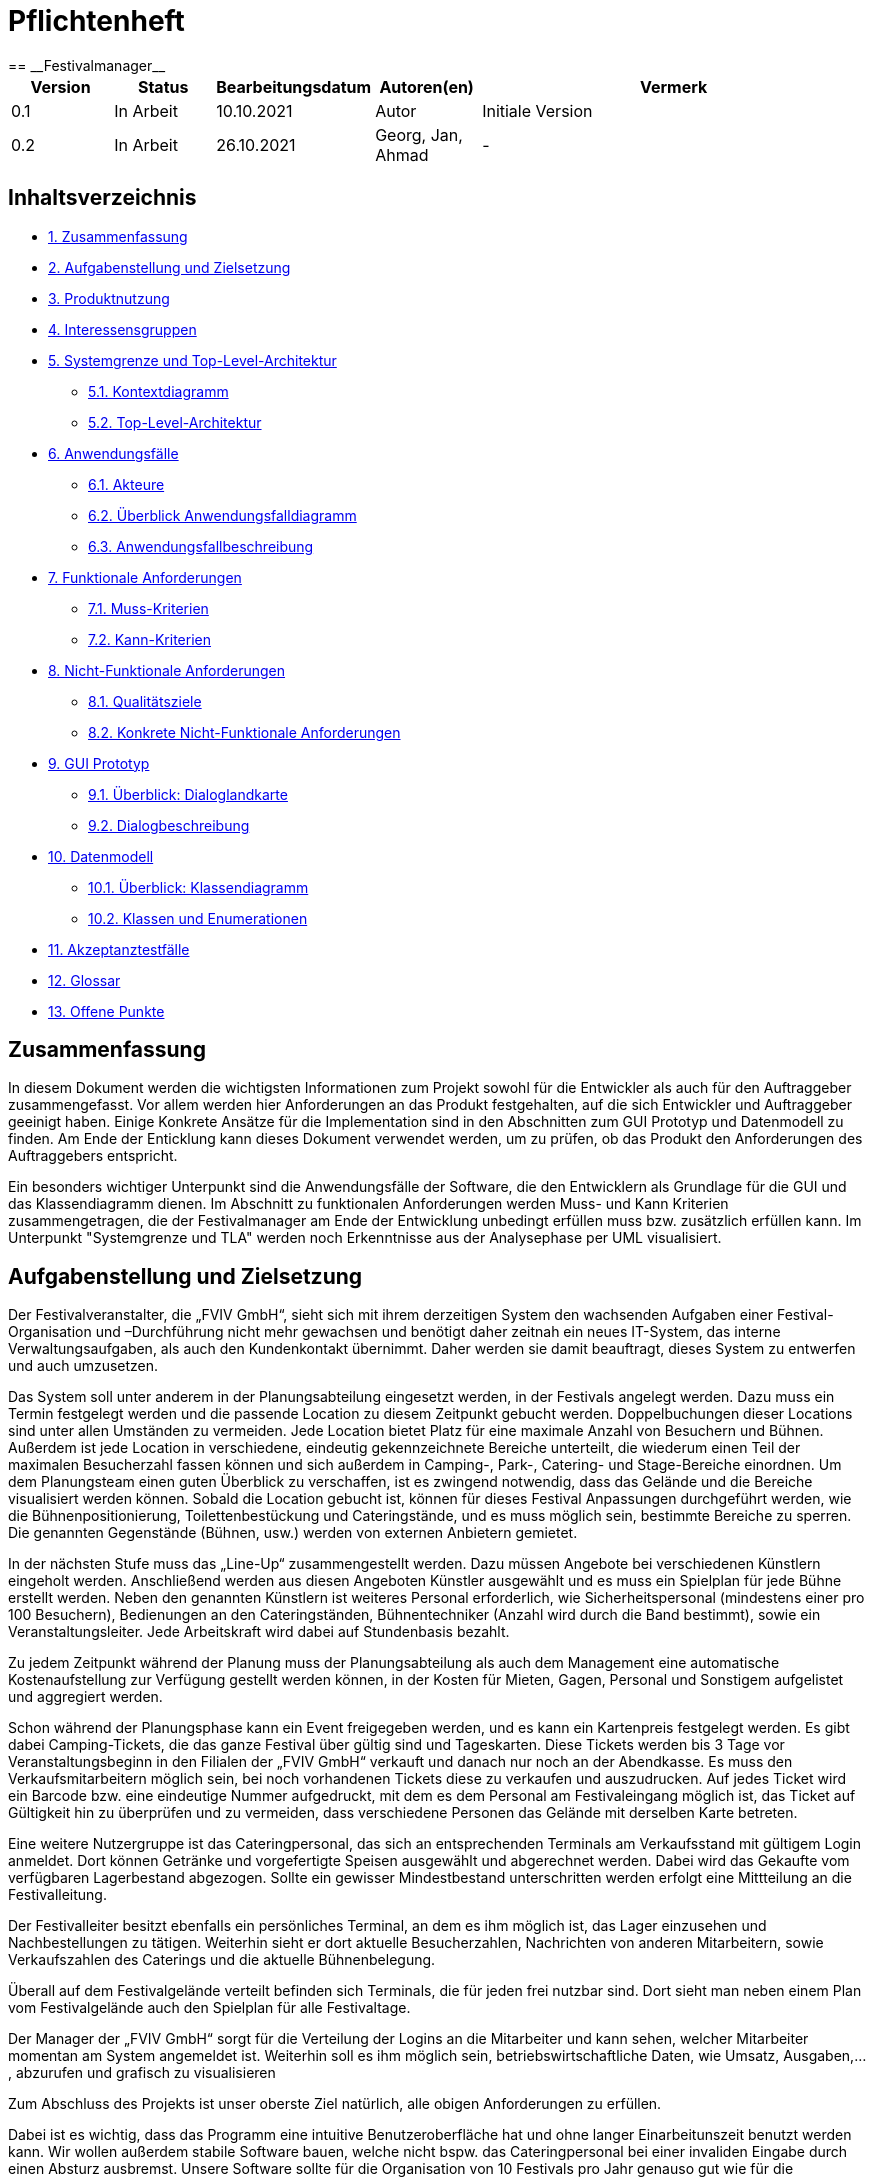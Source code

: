 = Pflichtenheft
:project_name: Festivalmanager
== __{project_name}__

[options="header"]
[cols="1, 1, 1, 1, 4"]
|===
|Version | Status      | Bearbeitungsdatum   | Autoren(en) |  Vermerk
|0.1     | In Arbeit   | 10.10.2021          | Autor       | Initiale Version
|0.2     | In Arbeit   | 26.10.2021          | Georg, Jan, Ahmad
       | -
|===

== Inhaltsverzeichnis
- <<1, 1. Zusammenfassung>>
- <<2, 2. Aufgabenstellung und Zielsetzung>>
- <<3, 3. Produktnutzung>>
- <<4, 4. Interessensgruppen>>
- <<5, 5. Systemgrenze und Top-Level-Architektur>>
 * <<5_1, 5.1. Kontextdiagramm>>
 * <<5_2, 5.2. Top-Level-Architektur>>
- <<6, 6. Anwendungsfälle>>
 * <<6_1, 6.1. Akteure>>
 * <<6_2, 6.2. Überblick Anwendungsfalldiagramm>>
 * <<6_3, 6.3. Anwendungsfallbeschreibung>>
- <<7, 7. Funktionale Anforderungen>>
 * <<7_1, 7.1. Muss-Kriterien>>
 * <<7_2, 7.2. Kann-Kriterien>>
- <<8, 8. Nicht-Funktionale Anforderungen>>
 * <<8_1, 8.1. Qualitätsziele>>
 * <<8_2, 8.2. Konkrete Nicht-Funktionale Anforderungen>>
- <<9, 9. GUI Prototyp>>
 * <<9_1, 9.1. Überblick: Dialoglandkarte>>
 * <<9_2, 9.2. Dialogbeschreibung>>
- <<10, 10. Datenmodell>>
 * <<10_1, 10.1. Überblick: Klassendiagramm>>
 * <<10_2, 10.2. Klassen und Enumerationen>>
- <<11, 11. Akzeptanztestfälle>>
- <<12, 12. Glossar>>
- <<13, 13. Offene Punkte>>

[#1]
== Zusammenfassung
In diesem Dokument werden die wichtigsten Informationen zum Projekt sowohl 
für die Entwickler als auch für den Auftraggeber zusammengefasst.
Vor allem werden hier Anforderungen an das Produkt festgehalten, auf die 
sich Entwickler und Auftraggeber geeinigt haben. Einige Konkrete Ansätze für die
Implementation sind in den Abschnitten zum GUI Prototyp und Datenmodell zu finden.
Am Ende der Enticklung kann dieses Dokument verwendet werden, um zu prüfen, ob 
das Produkt den Anforderungen des Auftraggebers entspricht.

Ein besonders wichtiger Unterpunkt sind die Anwendungsfälle der Software,
die den Entwicklern als Grundlage für die GUI und das Klassendiagramm dienen.
Im Abschnitt zu funktionalen Anforderungen werden Muss- und Kann Kriterien zusammengetragen,
die der Festivalmanager am Ende der Entwicklung unbedingt erfüllen muss bzw. zusätzlich erfüllen kann.
Im Unterpunkt "Systemgrenze und TLA" werden noch Erkenntnisse aus der
Analysephase per UML visualisiert.

[#2]
== Aufgabenstellung und Zielsetzung
Der Festivalveranstalter, die „FVIV GmbH“, sieht sich mit ihrem derzeitigen System den wachsenden 
Aufgaben einer Festival-Organisation und –Durchführung nicht mehr gewachsen und benötigt daher 
zeitnah ein neues IT-System, das interne Verwaltungsaufgaben, als auch den Kundenkontakt 
übernimmt. Daher werden sie damit beauftragt, dieses System zu entwerfen und auch umzusetzen.

Das System soll unter anderem in der Planungsabteilung eingesetzt werden, in der Festivals angelegt 
werden.  Dazu  muss  ein  Termin  festgelegt  werden  und  die  passende  Location  zu  diesem  Zeitpunkt  
gebucht werden. Doppelbuchungen dieser Locations sind unter allen Umständen zu vermeiden. Jede 
Location  bietet  Platz  für  eine  maximale  Anzahl  von  Besuchern  und  Bühnen.  Außerdem  ist  jede  
Location  in  verschiedene,  eindeutig  gekennzeichnete  Bereiche  unterteilt,  die  wiederum  einen  Teil  
der  maximalen  Besucherzahl  fassen  können  und  sich  außerdem  in  Camping-,  Park-,  Catering-  und 
Stage-Bereiche  einordnen.  Um  dem  Planungsteam  einen  guten  Überblick  zu  verschaffen,  ist  es  
zwingend  notwendig,  dass  das  Gelände  und  die  Bereiche  visualisiert  werden  können.  Sobald  die  
Location gebucht ist, können für dieses Festival Anpassungen durchgeführt werden, wie die 
Bühnenpositionierung, Toilettenbestückung und Cateringstände, und es muss möglich sein, 
bestimmte  Bereiche  zu  sperren.  Die  genannten  Gegenstände  (Bühnen,  usw.)  werden  von  externen  
Anbietern gemietet.

In  der  nächsten  Stufe  muss  das  „Line-Up“  zusammengestellt  werden.  Dazu  müssen  Angebote  bei  
verschiedenen  Künstlern  eingeholt  werden.  Anschließend  werden  aus  diesen  Angeboten  Künstler  
ausgewählt  und  es  muss  ein  Spielplan  für  jede  Bühne  erstellt  werden.  Neben  den  genannten  
Künstlern  ist  weiteres  Personal  erforderlich,  wie  Sicherheitspersonal  (mindestens  einer  pro  100  
Besuchern),  Bedienungen  an  den  Cateringständen,  Bühnentechniker  (Anzahl  wird  durch  die  Band  
bestimmt), sowie ein Veranstaltungsleiter. Jede Arbeitskraft wird dabei auf Stundenbasis bezahlt.

Zu  jedem  Zeitpunkt  während  der  Planung  muss  der  Planungsabteilung  als  auch  dem  Management  
eine  automatische  Kostenaufstellung  zur  Verfügung  gestellt  werden  können,  in  der  Kosten  für  
Mieten, Gagen, Personal und Sonstigem aufgelistet und aggregiert werden.

Schon während der Planungsphase kann ein Event freigegeben werden, und es kann ein Kartenpreis 
festgelegt  werden.  Es  gibt  dabei  Camping-Tickets,  die  das  ganze  Festival  über  gültig  sind und  
Tageskarten.  Diese  Tickets  werden  bis  3  Tage  vor  Veranstaltungsbeginn  in  den  Filialen  der  „FVIV  
GmbH“ verkauft und danach nur noch an der Abendkasse. Es muss den Verkaufsmitarbeitern möglich 
sein, bei noch vorhandenen Tickets diese zu verkaufen und auszudrucken. Auf jedes Ticket wird ein 
Barcode  bzw.  eine  eindeutige  Nummer  aufgedruckt,  mit  dem  es  dem  Personal  am  Festivaleingang  
möglich  ist,  das  Ticket  auf  Gültigkeit  hin  zu  überprüfen  und  zu  vermeiden,  dass  verschiedene  
Personen das Gelände mit derselben Karte betreten. 

Eine  weitere  Nutzergruppe  ist  das  Cateringpersonal,  das  sich  an  entsprechenden  Terminals  am 
Verkaufsstand mit gültigem Login anmeldet. Dort können Getränke und vorgefertigte Speisen 
ausgewählt  und  abgerechnet  werden.  Dabei  wird  das  Gekaufte  vom  verfügbaren  Lagerbestand  
abgezogen. Sollte ein gewisser Mindestbestand unterschritten werden erfolgt eine Mittteilung an die 
Festivalleitung.

Der  Festivalleiter  besitzt  ebenfalls  ein  persönliches  Terminal,  an  dem  es  ihm  möglich  ist,  das  Lager  
einzusehen  und  Nachbestellungen  zu  tätigen.  Weiterhin  sieht  er  dort  aktuelle  Besucherzahlen,  
Nachrichten von anderen Mitarbeitern, sowie Verkaufszahlen des Caterings und die aktuelle 
Bühnenbelegung.

Überall auf dem Festivalgelände verteilt befinden sich Terminals, die für jeden frei nutzbar sind. Dort 
sieht man neben einem Plan vom Festivalgelände auch den Spielplan für alle Festivaltage.

Der Manager der „FVIV GmbH“ sorgt für die Verteilung der Logins an die Mitarbeiter und kann sehen, 
welcher  Mitarbeiter  momentan  am  System  angemeldet  ist.  Weiterhin  soll  es  ihm  möglich  sein, 
betriebswirtschaftliche Daten, wie Umsatz, Ausgaben,... , abzurufen und grafisch zu visualisieren


Zum Abschluss des Projekts ist unser oberste Ziel natürlich, alle obigen Anforderungen zu erfüllen.

Dabei ist es wichtig, dass das Programm eine intuitive Benutzeroberfläche hat und ohne langer 
Einarbeitunszeit benutzt werden kann.
Wir wollen außerdem stabile Software bauen, welche nicht bspw. das Cateringpersonal 
bei einer invaliden Eingabe durch einen Absturz ausbremst.
Unsere Software sollte für die Organisation von 10 Festivals pro Jahr genauso gut wie 
für die Organisation von 100 Festivals pro Jahr geeignet sein,
um Wachstum der „FVIV GmbH“ nicht zu behindern.

Der Programmcode des Festivalmanagers sollte so geschrieben werden, dass er bei zukünftigen
Projekten teilweise wiederverwendet werden kann.
Unser Code sollte leicht instandzuhalten und zu erweitern sein.
Beim Abschluss des Projekts sollte unser Code also gut lesbar sein, 
wenig Codeverschmutzung aufweisen und gründlich dokumentiert sein.

[#3]
== Produktnutzung
Das System soll über ein Interface (u.a. auf der Festivalgeländer verteilte Terminals) genutzt werden.
Dies wird durch eine Website realisiert. Die Software ist deshalb ein Webserver, der nur im LAN des Festivals ereichbar ist.
Außerdem soll die FVIV - Gmbh in der Lage sein Festivals zu planen und vor Festival-start den Festival-Server zu konfigurieren.

Die Hauptnutzer der Software wird das Festival-Personal sein, das verschiedene Management- und Verkaufsaktionen über das Interface ausführen wird.
Diese Nutzergruppe wird keinen Technischen Hintergrund haben, weshalb die Software sehr Benutzerfreundlich sein muss.

Außerdem können die Terminals auch von den Festival-Besuchern genutzt werden, um Lage- und Spielplan einzusehen.

Unterstützte Browserversionen:
[]
- Chrome: 92.0
- Firefox: 85.0
- (Safari: 15.0)

[#4]
== Interessensgruppen (Stakeholders)
[options="header"]
[cols="1, 1, 1, 1"]
|===
|Name |Priorität (1-5) |Beschreibung |Ziele
|FVIV - Gmbh (Planungsabteilung) | 5 |Auftragsgeber für dieses Projekt, plant Festivals (Ort und Zeit) a| - Einfache Planung von Festivals
- Verhinderung von Doppelbuchungen
a|Festival Personal:
--
- Catering
- Ticketverkauf
- Einlass
- Sicherheit
- Bühnentechniker| 4 |Hauptnutzer der Software, können während des Festivals verschiedene Management aktivitäten über Terminals erledigen a| - Benutzerfreundliche Oberfläche
- Sicherheit: jede Personal-gruppe kann nur auf ihr eigenes Interface zugreifen
|Veranstaltungsleiter / Festivalleiter / Chef | 4 |Hauptnutzer der Software, kann während des Festivals auf Informationen des Personals zugreifen und ggf. notwendige Management Aktionen ausführen (z.b. Zutaten für das Catering nachbestellen) a| - Benutzerfreundliche Oberfläche
|Besucher | 1 |Festival Besucher, die über Terminals den Lageplan und die Spielpläne der Bühnen einsehen können a| - Benutzerfreundliche Oberfläche
- Sicherheit: Besucher können nicht auf die Interfaces des Personals zugreifen
|Entwickler | 4 |Entwickler, die diese Software entwickeln oder später warten müssen a| - Einfache erweiterung des Systems
- Geringe Wartungsarbeiten an dem System
- Gute Debugging möglichkeiten
|===

[#5]
== Systemgrenze und Top-Level-Architektur

[#5_1]
=== Kontextdiagramm
image::Kontextdiagramm.jpg[]

[#5_2]
=== Top-Level-Architektur
Dokumentieren Sie ihre Top-Level-Architektur mit Hilfe eines Komponentendiagramm.

[#6]
== Anwendungsfälle

[#6_1]
=== Akteure
[options="header"]
[cols="1,4"]
|===
|Name |Beschreibung
|Besucher |Ein Festivalbesucher, kann Terminals nutzen um den Lageplan und Zeitplan abzurufen
|Personal |Personal des Festivals
|Catering-Personal |Verkäufer von Speisen und Getränken, kann den Festivalleiter über geringe Lagerbestände informieren
|Security-Personal |sorgt für Sicherheit auf dem Gelände
|Einlass-Personal |kontrolliert Tickets am Eingang
|Festivalleiter |kann Lager überprüfen und Nachbestellung tätigen, empfängt Nachrichten vom Personal
|Planer |Plant das Festival
|===

[#6_2]
=== Überblick Anwendungsfalldiagramm
Anwendungsfall-Diagramm, das alle Anwendungsfälle und alle Akteure darstellt

[#6_3]
=== Anwendungsfallbeschreibungen
[cols="1h, 3"]
[[AF001]]
|===
|ID                          |**<<AF001>>**
|Name                        |Ticketverkauf
|Beschreibung                |bis 3 Tage vor Eventbegin sollen Tickets gekauft werden können. Dabei wird in Camping und Tagestickets unterschieden. Alle Tickets haben eine eindeutige Nummer, die für die Eingangskontrolle verwendet wird.
|Akteure                     |Ticket-Verkäufer, Besucher
|Auslöser                    |Ein Besucher möchte ein Ticket kaufen
|Voraussetzung(en)           a|
1. Es sind noch Tickets vorhanden
2. Das Ticket wird mindestens 3 Tage  vor Event begin verkauft
|Essentielle Schritte        a|
1. Auswahl zwischen Camping und Tagesticket
2. Generierung einer eindeutigen Nummer für das Ticket
3. Abfrage des Ticketpreises (abhängig vom Ticket-Typ und Event)
4. Verkauf des Tickets (Verkäufer verlang Geld)
|Erweiterungen               |
|Funktionale Anforderungen   |<<F0001>>
|===

[cols="1h, 3"]
[[AF002]]
|===
|ID                          |**<<AF002>>**
|Name                        |Abendkasse-Ticketverkauf
|Beschreibung                |ab 3 Tagen vor Eventbegin sollen Tickets an der Abendkasse gekauft werden können. Dabei wird in Camping und Tagestickets unterschieden. Alle Tickets haben eine eindeutige Nummer, die für die Eingangskontrolle verwendet wird.
|Akteure                     |Ticket-Verkäufer, Besucher
|Auslöser                    |Ein Besucher möchte ein Ticket kaufen
|Voraussetzung(en)           a|
1. Es sind noch Tickets vorhanden
2. Das Ticket wird ab 3 Tagen  vor Event begin verkauft
|Essentielle Schritte        a|
1. Auswahl zwischen Camping und Tagesticket
2. Generierung einer eindeutigen Nummer für das Ticket
3. Abfrage des Ticketpreises (abhängig vom Ticket-Typ und Event)
4. Verkauf des Tickets (Verkäufer verlang Geld)
|Erweiterungen               |
|Funktionale Anforderungen   |<<F0001>>
|===

[cols="1h, 3"]
[[AF003]]
|===
|ID                          |**<<AF003>>**
|Name                        |Eingangskontrolle
|Beschreibung                |Am Eingang zu der Location, auf der Ein Event stattfindet werden die Tickets der Besucher kontrolliert
|Akteure                     |Sicherheits-Personal, Besucher
|Auslöser                    |Ein Besucher möchte das Festival-Gelände betreten
|Voraussetzung               |Es läuft gerade ein Festival an dieser Location
|Essentielle Schritte        a|
1. Ablesen der Ticketnummer
2. Abfrage ob die Ticketnummer für dieses Event gültig ist
3. Ticketnummer für alle weiteren abfragen als ungültig markieren um doppeltes einchecken mit dem selben Ticket zu vermeiden
|Erweiterungen               |
|Funktionale Anforderungen   |<<F0001>>
|===

[cols="1h, 3"]
[[AF004]]
|===
|ID                          |**<<AF004>>**
|Name                        |Catering-Personal An- und Abmeldung
|Beschreibung                |Catering-Personal kann sich an den Verkaufsständen An- und Abmelden, um den Besuchern Essen zu verkaufen
|Akteure                     |Catering-Personal
|Auslöser                    |
|Voraussetzung               a|- Anmeldung: An dem Verkaufsstand ist ein freier Platz
|Essentielle Schritte        a|
- Anmeldung: Anmeldung über das Terminal
- Abmeldung: Abmeldung über das Terminal
|Erweiterungen               |
|Funktionale Anforderungen   |<<F0001>>
|===

[cols="1h, 3"]
[[AF005]]
|===
|ID                          |**<<AF005>>**
|Name                        |Catering: Verkauf von Getränken und Speisen
|Beschreibung                |Besucher könnene an einem Verkaufsstand Speisen und Getränke kaufen
|Akteure                     |Besucher, Catering-Personal
|Auslöser                    |Ein Besucher möchte etwas an einem Verkaufsstand kaufen
|Voraussetzung               |Das gewünschte Getränk/Essen ist noch auf Lager
|Essentielle Schritte        a|
1. Entnahme der zutaten aus dem Lager
2. evtl. Mitteilung an Festival-Leitung, wenn die Zutaten in zu geringen Mengen gelagert sind
3. Zubereitung der Bestellung
4. Verkauf
|Erweiterungen               |
|Funktionale Anforderungen   |<<F0001>>
|===

[cols="1h, 3"]
[[AF006]]
|===
|ID                          |**<<AF006>>**
|Name                        |Lager einsehen & Nachbestellung von Speisen und Getränken
|Beschreibung                |Der Festivalleiter kann den Lagerbestand prüfen und gegebenfalls neue Waren bestellen
|Akteure                     |Festivalleiter
|Auslöser                    |Der Festivalleiter möchte den Lagerbestand prüfen oder etwas nachbestellen
|Voraussetzung               |Der Festivalleiter ist am entsprechenden Terminal angemeldet
|Essentielle Schritte        a|
1. Abrufen des Lagerbestandes
2. evtl. Nachbestellung einer oder mehrerer Waren in beliebigen Mengen
|Erweiterungen               |
|Funktionale Anforderungen   |<<F0001>>
|===

[cols="1h, 3"]
[[AF007]]
|===
|ID                          |**<<AF007>>**
|Name                        |Festivalleiter Status Abbruf
|Beschreibung                |Der Festivalleiter kann verschiedene Informationen über das Event an einem Terminal jederzeit abrufen
|Akteure                     |Festivalleiter
|Auslöser                    |Der Festivalleiter möchte Informationen über das Event
|Voraussetzung               |Der Festivalleiter ist am entsprechenden Terminal angemeldet
|Essentielle Schritte        |Abrufen der Informationen(Nachrichten von Mitarbeitern, Verkaufszahlen, Bühnenbelegung,...) an dem Terminal
|Erweiterungen               |
|Funktionale Anforderungen   |<<F0001>>
|===

[cols="1h, 3"]
[[AF008]]
|===
|ID                         |**<<AF008>>**
|Name                       |Terminal für Festivalbesucher
|Beschreibung               |Festivalbesucher sollen sich am Terminal über Lageplan und Spielplan informieren können.
|Akteure                     |Festivalbesucher
|Auslöser                    |
_Öffnen des Festivalmanagers_: Wenn sich noch kein Mitarbeiter angemeldet hat werden Informationen zum Festival gezeigt

_Mitarbeiterlogout_: Wenn kein Mitarbeiter angemeldet ist werden Informationen zum Festival angezeigt
|Voraussetzung(en)           a|
siehe [Link zu Login]
|Essentielle Schritte           a|
1. Besuchermodus wird durch starten des Programms oder Logout eines Mitarbeiters aktiviert

2. Besucher kann Informationen über das Festival einsehen
|Erweiterungen                 |-
|Funktionale Anforderungen    |<<F0001>>
|===

[cols="1h, 3"]
[[AF009]]
|===
|ID                         |**<<AF009>>**
|Name                       |Line-Up planen
|Beschreibung               |Im Festivalmanager können Bands für bestimmte Bühnen und Zeiten gebucht werden.
|Akteure                     |Festivalleiter, Planungsabteilung
|Auslöser                    |
Ein Nutzer öffnet den "Personal und Künstler" Tab.
|Voraussetzung(en)           a|
Ein Nutzer mit Planungsberechtigungen ist eingeloggt.
|Essentielle Schritte           a|
1. Der "Personal und Künstler" Tab wird aufgerufen.

2. Von einer Liste von Künstlern können Angebote eingeholt werden

3. Aus den erhaltenen Angeboten können verschiedene Künstler ausgewählt werden,
denen anschließend eine Bühne und Zeit zugewiesen wird
|Erweiterungen                 |-
|Funktionale Anforderungen    |<<F0001>>
|===

[cols="1h, 3"]
[[AF010]]
|===
|ID                         |**<<AF010>>**
|Name                       |Lagelplan anpassen
|Beschreibung               |Im Festivalmanger kann eine Location für das Festival ausgewählt werden, auf dem Lageplan dieser Location können die Positionen von Bühnen, Catering, etc. angepasst werden.
|Akteure                     |Festivalleiter, Planungsabteilung
|Auslöser                    |
Ein Nutzer öffnet den "Lageplan" Tab.
|Voraussetzung(en)           a|
1. Ein Nutzer mit Planungsberechtigungen ist eingeloggt.

2. Das gewählte Festival hat noch nicht begonnen.
|Essentielle Schritte           a|
1. Location aus einer Liste buchen, falls noch nicht gebucht wurde.

2. Per Rechstklick auf Flächen im Lageplan auswählen, wofür diese Flächen genutzt werden (Bühne, Toilette, Catering, gesperrt)
|Erweiterungen                 |Location wechseln
|Funktionale Anforderungen    |<<F0001>>
|===

[#7]
== Funktionale Anforderungen

[#7_1]
=== Muss-Kriterien
[options="header", cols="4h, 1, 2, 15"]
|===
|ID
|Version
|Name
|Beschreibung

|[[F00001]]<<F00001>>
|v0.1
|Authentifizierung
a|
Das System muss in öffentlich zugängliche Teile und in Teile, die
für den Zugriff eine Authentifizierung erfordern, zerlegt werden
können. Wenn ein Benutzer im System vorhanden ist, muss er in
der Lage sein, sich zu authentifizieren, indem er die folgenden
Informationen angibt:

- Username
- Passwort

|[[F00002]]<<F00002>>
|v0.1
|Registration
a|
Das System muss einem nicht authentifizierten Benutzer
(<<F00001>>) die Möglichkeit bieten, sich nach dem Aufruf des
Navigationselements namens "Registrieren" zu registrieren

Die folgenden Informationen müssen angegeben werden:

- Username (eindeutig)
- Passwort
- Email-Adresse

Das System muss die bereitgestellten Daten validieren (<<F00003>>).
Der Benutzer muss im System als Kunde registriert sein und
muss sich nach erfolgreicher Validierung authentifizieren
(<<F00001>>) können.

|[[F00003]]<<F00003>>
|v0.1
|Registrierung validieren
a|
Das System muss in der Lage sein, die bereitgestellten Daten
eines nichtregistrierten Benutzers zu validieren.
Die Eindeutigkeit des Benutzernamens muss gewährleistet sein.
Der Benutzer muss über jede Verletzung der Einschränkungen
informiert werden.


|[[F00004]]<<F00004>>
|v0.1
|Katalog
a|
Das System muss in der Lage sein, einen schreibgeschützten
Zugriff auf vorhandene Gelände und Bereiche über einen Katalog zu
ermöglichen.

|[[F00005]]<<F00005>>
|v0.1
|Katalog ansehen
a|
Das System muss einem Benutzer die Möglichkeit bieten, den
Inhalt des Katalogs einzusehen.



|[[F00006]]<<F00006>>
|v0.1
| Bestellung in den Warenkorb legen
a|
Das System muss einem Benutzer die Möglichkeit bieten, ein
ausgefülltes Formular zur Bestellung dem Warenkorb hinzuzufügen.

|[[F00007]]<<F00007>>
|v0.1
|Warenkorb
a|
Das System muss jedem registrierten und authentifizierten
Benutzer einen Warenkorb zur Verfügung stellen, in dem er
ausgewählte Produkte zwischenspeichern kann. Der Warenkorb
muss temporär beständig und für jeden Benutzer einzigartig
sein.

|[[F00008]]<<F00008>>
|v0.1
|Warenkorb ansehen
a|
Das System muss einem Benutzer die Möglichkeit bieten, den
Inhalt des Warenkorbs zu authentifizieren.
Der Warenkorb muss folgende Angaben enthalten:

- Datum
- Eingefüllte Daten eines Festivals

|[[F00009]]<<F00009>>
|v0.1
| Im Warenkorb kaufen
a|
Das System muss einem Benutzer die Möglichkeit bieten, mit den
Bestellungen im Warenkorb zur Kasse zu gehen und diese zu bezahlen.


|[[F00010]]<<F00010>>
|v0.1
|Aufträge
a|
Das System muss in der Lage sein, Bestelldaten  dauerhaft zu speichern.


|[[F00011]]<<F00011>>
|v0.1
|Bestellung anlegen
a|
Das System muss in der Lage sein, eine Bestellung aus dem Inhalt
eines Warenkorbs zu erstellen.

Ein Auftrag muss mit dem Status "OFFEN" initialisiert werden.

|[[F00012]]<<F00012>>
|v0.1
|Bestellung bezahlen
a|

|[[F00013]]<<F00013>>
|v0.1
| Bestellung archivieren
a|

Das System muss in der Lage sein, einen Auftrag zu archivieren.
Ein Auftrag wird archiviert, indem sein Status auf
"ABGESCHLOSSEN" gesetzt wird

|[[F00014]]<<F00014>>
|v0.1
|Bestellung anzeigen
a|

as System muss einem Admin die Funktionalität zur Verfügung
stellen, alle Aufträge mit dem Status "ABGESCHLOSSEN"
einzusehen.
Die folgenden Informationen werden für jeden Auftrag
angezeigt:

- Zeitstempel der Erstellung
- Kunde, der den Auftrag erteilt hat
- Bezahlter Gesamtpreis der Bestellung


|[[F00015]]<<F00015>>
|v0.1
| Profil bearbeiten
a|
Das System muss einem Benutzer die Möglichkeit bieten, sein Profil zu bearbeiten.

|[[F00016]]<<F00016>>
|v0.1
| Termine buchen
a|

Das System muss einem Planer die Möglichkeit bieten, Termine festzulegen und
die passende Location zu diesem Zeitpunkt zu buchen.

|[[F00017]]<<F00017>>
|v0.1
| Standortaufteilung
a|

Das System muss einem Planer die Funktionalität zur Verfügung
stellen, die  Location in verschiedene,
eindeutig gekennzeichnete Bereiche unterteilt(<<F00018>>).

|[[F00018]]<<F00018>>
|v0.1
| Kapazitätsbegrenzung
a|

Das System muss einem Planer  die Funktionalität zur Verfügung
stellen,   die  maximale Besucherzahl für einen Bereich der
Location zu ermitteln  und sich außerdem in
Camping-, Park-, Catering- und Stage-Bereiche einordnen




|[[F00019]]<<F00019>>
|v0.1
| Datenvisualisierung
a|
Das System muss in der Lage sein, das Gelände und die Bereiche zu visualisieren.


|[[F00020]]<<F00020>>
|v0.1
| Änderungen vornehmen
a|
Das System muss einem Planer  die Funktionalität zur Verfügung
stellen, nachdem Location gebucht ist, können für dieses Festival Anpassungen durchgeführt werden, wie die
Bühnenpositionierung, Toilettenbestückung und Cateringstände.

|[[F00021]]<<F00021>>
|v0.1
| Ausrüstung mieten
a|
Das System muss einem Planer die Funktionalität zur Verfügung stellen,
Bühnen, Toilettenbestückung und Cateringstände von externen Anbietern zu mieten.

|[[F00022]]<<F00022>>
|v0.1
| Organisation
a|
Das System muss einem Planer die Möglichkeit bieten,  Angebote bei
verschiedenen Künstlern einzuholen, aus diesen Angeboten Künstler
auszuwählen, ein Spielplan für jede Bühne erstellt und Kartenpreis festzulegen.


|[[F00023]]<<F00023>>
|v0.1
| Kostenaufstellung
a|
Das System muss in der Lage sein, eine automatische Kostenaufstellung
(Kosten für  Mieten, Gagen, Personal und Sonstigem)zur Verfügung zu erstellen.


|[[F00024]]<<F00024>>
|v0.1
|Überblick
a|

Das System muss einem Admin die Übersicht bieten, welcher Mitarbeiter momentan am System angemeldet ist


|[[F00025]]<<F00025>>
|v0.1
| Geschäftsdaten
a|
Das System muss einem Admin die Möglichkeit geben,
betriebswirtschaftliche Daten, wie Umsatz, Ausgaben,... , abzurufen und grafisch zu visualiseren.

|===

[#7_2]
=== Kann-Kriterien
[options="header", cols="4h, 1, 2, 15"]
|===

|ID
|Version
|Name
|Beschreibung


|[[F00023]]<<F00023>>
|v0.1
| Katalog filtern
a|
Das System sollte die Funktionalität bieten, den Katalog zu filtern
(z.B. nach Verfügbarkeit oder Datum).




|[[F00024]]<<F00024>>
|v0.1
|Warenkorb bearbeiten
a|
Das System sollte die Funktionalität bieten, den Warenkorb
ändern zu können.

Dies beinhaltet:

- Entfernen einzelner Produkte
- Änderung eines ausgefüllten Tippscheins




|===

[#8]
== Nicht-Funktionale Anforderungen
Dieser Abschnitt wird einen Überblick über die nicht-funktionalen (NF) Anforderungen des
Projekts Festival Manager geben. Diese Anforderungen beschreiben, wie das System funktioniert und
innerhalb welcher Grenzen es funktionieren soll.

[#8_1]
=== Qualitätsziele

Die folgende Tabelle zeigt, welche Qualitätsanforderungen in welchem Umfang erfüllt werden
müssen. In der ersten Spalte sind die Qualitätsanforderungen aufgelistet, während in den
folgenden Spalten ein "x" zur Kennzeichnung der Priorität verwendet wird.

1 = Nicht wichtig .. 5 = Sehr wichtig


[options="header", cols="3h, ^1, ^1, ^1, ^1, ^1"]
|===
|Qualitätsanforderung           | 1 | 2 | 3 | 4 | 5
|Instandhaltbarkeit             |   |   | x |  |
|Benutzerfreundlichkeit         |   |   |   | x  |
|Benutzeroberfläche             |   |   |   |   | x
|Sicherheit                     |   |   |   |x  |
|===

[#8_2]
=== Konkrete Nicht-Funktionale Anforderungen
[options="header", cols="4h, 1, 2, 15"]
|===

|ID
|Version
|Name
|Beschreibung

|
|v0.1
| Verfügbarkeit-Laufzeit
a|as System muss mindestens 99,5% Laufzeit erreichen.

|
|v0.1
| Sicherheit - Passwort Speicherung
a| Passwörter von Benutzern dürfen nur als Hash-Werte
gespeichert werden, um Diebstahl zu verhindern.

|===

[#9]
== GUI Prototyp

In diesem Kapitel soll ein Entwurf der Navigationsmöglichkeiten und Dialoge des Systems erstellt werden.
Idealerweise entsteht auch ein grafischer Prototyp, welcher dem Kunden zeigt, wie sein System visuell umgesetzt werden soll.
Konkrete Absprachen - beispielsweise ob der grafische Prototyp oder die Dialoglandkarte höhere Priorität hat - sind mit dem Kunden zu treffen.

[#9_1]
=== Überblick: Dialoglandkarte
Erstellen Sie ein Übersichtsdiagramm, das das Zusammenspiel Ihrer Masken zur Laufzeit darstellt. Also mit welchen Aktionen zwischen den Masken navigiert wird.
//Die nachfolgende Abbildung zeigt eine an die Pinnwand gezeichnete Dialoglandkarte. Ihre Karte sollte zusätzlich die Buttons/Funktionen darstellen, mit deren Hilfe Sie zwischen den Masken navigieren.

[#9_2]
=== Dialogbeschreibung
Für jeden Dialog:

1. Kurze textuelle Dialogbeschreibung eingefügt: Was soll der jeweilige Dialog? Was kann man damit tun? Überblick?
2. Maskenentwürfe (Screenshot, Mockup)
3. Maskenelemente (Ein/Ausgabefelder, Aktionen wie Buttons, Listen, …)
4. Evtl. Maskendetails, spezielle Widgets

[#10]
== Datenmodell

[#10_1]
=== Überblick: Klassendiagramm
image::Klassendiagramm.jpg[]

[#10_2]
=== Klassen und Enumerationen
Dieser Abschnitt stellt eine Vereinigung von Glossar und der Beschreibung von Klassen/Enumerationen dar. Jede Klasse und Enumeration wird in Form eines Glossars textuell beschrieben. Zusätzlich werden eventuellen Konsistenz- und Formatierungsregeln aufgeführt.

// See http://asciidoctor.org/docs/user-manual/#tables
[options="header"]
|===
|Klasse/Enumeration |Beschreibung |
|…                  |…            |
|===


[#11]
== Akzeptanztestfälle
Mithilfe von Akzeptanztests wird geprüft, ob die Software die funktionalen Erwartungen und Anforderungen im Gebrauch erfüllt. Diese sollen und können aus den Anwendungsfallbeschreibungen und den UML-Sequenzdiagrammen abgeleitet werden. D.h., pro (komplexen) Anwendungsfall gibt es typischerweise mindestens ein Sequenzdiagramm (welches ein Szenarium beschreibt). Für jedes Szenarium sollte es einen Akzeptanztestfall geben. Listen Sie alle Akzeptanztestfälle in tabellarischer Form auf.
Jeder Testfall soll mit einer ID versehen werde, um später zwischen den Dokumenten (z.B. im Test-Plan) referenzieren zu können.


[#12]
== Glossar
Sämtliche Begriffe, die innerhalb des Projektes verwendet werden und deren gemeinsames Verständnis aller beteiligten Stakeholder essentiell ist, sollten hier aufgeführt werden.
Insbesondere Begriffe der zu implementierenden Domäne wurden bereits beschrieben, jedoch gibt es meist mehr Begriffe, die einer Beschreibung bedürfen. +
Beispiel: Was bedeutet "Kunde"? Ein Nutzer des Systems? Der Kunde des Projektes (Auftraggeber)?

[#13]
== Offene Punkte
